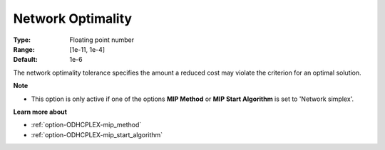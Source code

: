 .. _option-ODHCPLEX-network_optimality:


Network Optimality
==================



:Type:	Floating point number	
:Range:	[1e-11, 1e-4]	
:Default:	1e-6	



The network optimality tolerance specifies the amount a reduced cost may violate the criterion for an optimal solution.



**Note** 

*	This option is only active if one of the options **MIP Method**  or **MIP Start Algorithm**  is set to 'Network simplex'.




**Learn more about** 

*	:ref:`option-ODHCPLEX-mip_method`  
*	:ref:`option-ODHCPLEX-mip_start_algorithm`  
